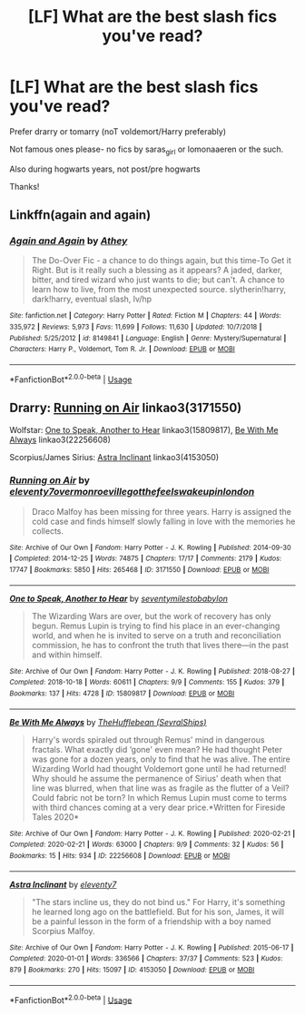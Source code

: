#+TITLE: [LF] What are the best slash fics you've read?

* [LF] What are the best slash fics you've read?
:PROPERTIES:
:Author: browtfiwasboredokai
:Score: 2
:DateUnix: 1585777612.0
:DateShort: 2020-Apr-02
:FlairText: Request
:END:
Prefer drarry or tomarry (noT voldemort/Harry preferably)

Not famous ones please- no fics by saras_girl or lomonaaeren or the such.

Also during hogwarts years, not post/pre hogwarts

Thanks!


** Linkffn(again and again)
:PROPERTIES:
:Author: Erkkifloof
:Score: 2
:DateUnix: 1585857277.0
:DateShort: 2020-Apr-03
:END:

*** [[https://www.fanfiction.net/s/8149841/1/][*/Again and Again/*]] by [[https://www.fanfiction.net/u/2328854/Athey][/Athey/]]

#+begin_quote
  The Do-Over Fic - a chance to do things again, but this time-To Get it Right. But is it really such a blessing as it appears? A jaded, darker, bitter, and tired wizard who just wants to die; but can't. A chance to learn how to live, from the most unexpected source. slytherin!harry, dark!harry, eventual slash, lv/hp
#+end_quote

^{/Site/:} ^{fanfiction.net} ^{*|*} ^{/Category/:} ^{Harry} ^{Potter} ^{*|*} ^{/Rated/:} ^{Fiction} ^{M} ^{*|*} ^{/Chapters/:} ^{44} ^{*|*} ^{/Words/:} ^{335,972} ^{*|*} ^{/Reviews/:} ^{5,973} ^{*|*} ^{/Favs/:} ^{11,699} ^{*|*} ^{/Follows/:} ^{11,630} ^{*|*} ^{/Updated/:} ^{10/7/2018} ^{*|*} ^{/Published/:} ^{5/25/2012} ^{*|*} ^{/id/:} ^{8149841} ^{*|*} ^{/Language/:} ^{English} ^{*|*} ^{/Genre/:} ^{Mystery/Supernatural} ^{*|*} ^{/Characters/:} ^{Harry} ^{P.,} ^{Voldemort,} ^{Tom} ^{R.} ^{Jr.} ^{*|*} ^{/Download/:} ^{[[http://www.ff2ebook.com/old/ffn-bot/index.php?id=8149841&source=ff&filetype=epub][EPUB]]} ^{or} ^{[[http://www.ff2ebook.com/old/ffn-bot/index.php?id=8149841&source=ff&filetype=mobi][MOBI]]}

--------------

*FanfictionBot*^{2.0.0-beta} | [[https://github.com/tusing/reddit-ffn-bot/wiki/Usage][Usage]]
:PROPERTIES:
:Author: FanfictionBot
:Score: 1
:DateUnix: 1585857287.0
:DateShort: 2020-Apr-03
:END:


** Drarry: [[https://archiveofourown.org/works/3171550][Running on Air]] linkao3(3171550)

Wolfstar: [[https://archiveofourown.org/works/15809817/chapters/36799368][One to Speak, Another to Hear]] linkao3(15809817), [[https://archiveofourown.org/works/22256608/chapters/53146252][Be With Me Always]] linkao3(22256608)

Scorpius/James Sirius: [[https://archiveofourown.org/works/4153050/chapters/9369954][Astra Inclinant]] linkao3(4153050)
:PROPERTIES:
:Author: unspeakable3
:Score: 2
:DateUnix: 1585779262.0
:DateShort: 2020-Apr-02
:END:

*** [[https://archiveofourown.org/works/3171550][*/Running on Air/*]] by [[https://www.archiveofourown.org/users/eleventy7/pseuds/eleventy7/users/overmonroeville/pseuds/overmonroeville/users/gotthefeels/pseuds/gotthefeels/users/wakeupinlondon/pseuds/wakeupinlondon][/eleventy7overmonroevillegotthefeelswakeupinlondon/]]

#+begin_quote
  Draco Malfoy has been missing for three years. Harry is assigned the cold case and finds himself slowly falling in love with the memories he collects.
#+end_quote

^{/Site/:} ^{Archive} ^{of} ^{Our} ^{Own} ^{*|*} ^{/Fandom/:} ^{Harry} ^{Potter} ^{-} ^{J.} ^{K.} ^{Rowling} ^{*|*} ^{/Published/:} ^{2014-09-30} ^{*|*} ^{/Completed/:} ^{2014-12-25} ^{*|*} ^{/Words/:} ^{74875} ^{*|*} ^{/Chapters/:} ^{17/17} ^{*|*} ^{/Comments/:} ^{2179} ^{*|*} ^{/Kudos/:} ^{17747} ^{*|*} ^{/Bookmarks/:} ^{5850} ^{*|*} ^{/Hits/:} ^{265468} ^{*|*} ^{/ID/:} ^{3171550} ^{*|*} ^{/Download/:} ^{[[https://archiveofourown.org/downloads/3171550/Running%20on%20Air.epub?updated_at=1584354947][EPUB]]} ^{or} ^{[[https://archiveofourown.org/downloads/3171550/Running%20on%20Air.mobi?updated_at=1584354947][MOBI]]}

--------------

[[https://archiveofourown.org/works/15809817][*/One to Speak, Another to Hear/*]] by [[https://www.archiveofourown.org/users/seventymilestobabylon/pseuds/seventymilestobabylon][/seventymilestobabylon/]]

#+begin_quote
  The Wizarding Wars are over, but the work of recovery has only begun. Remus Lupin is trying to find his place in an ever-changing world, and when he is invited to serve on a truth and reconciliation commission, he has to confront the truth that lives there---in the past and within himself.
#+end_quote

^{/Site/:} ^{Archive} ^{of} ^{Our} ^{Own} ^{*|*} ^{/Fandom/:} ^{Harry} ^{Potter} ^{-} ^{J.} ^{K.} ^{Rowling} ^{*|*} ^{/Published/:} ^{2018-08-27} ^{*|*} ^{/Completed/:} ^{2018-10-18} ^{*|*} ^{/Words/:} ^{60611} ^{*|*} ^{/Chapters/:} ^{9/9} ^{*|*} ^{/Comments/:} ^{155} ^{*|*} ^{/Kudos/:} ^{379} ^{*|*} ^{/Bookmarks/:} ^{137} ^{*|*} ^{/Hits/:} ^{4728} ^{*|*} ^{/ID/:} ^{15809817} ^{*|*} ^{/Download/:} ^{[[https://archiveofourown.org/downloads/15809817/One%20to%20Speak%20Another%20to.epub?updated_at=1539912228][EPUB]]} ^{or} ^{[[https://archiveofourown.org/downloads/15809817/One%20to%20Speak%20Another%20to.mobi?updated_at=1539912228][MOBI]]}

--------------

[[https://archiveofourown.org/works/22256608][*/Be With Me Always/*]] by [[https://www.archiveofourown.org/users/SevralShips/pseuds/TheHufflebean][/TheHufflebean (SevralShips)/]]

#+begin_quote
  Harry's words spiraled out through Remus' mind in dangerous fractals. What exactly did ‘gone' even mean? He had thought Peter was gone for a dozen years, only to find that he was alive. The entire Wizarding World had thought Voldemort gone until he had returned! Why should he assume the permanence of Sirius' death when that line was blurred, when that line was as fragile as the flutter of a Veil? Could fabric not be torn?     In which Remus Lupin must come to terms with third chances coming at a very dear price.*Written for Fireside Tales 2020*
#+end_quote

^{/Site/:} ^{Archive} ^{of} ^{Our} ^{Own} ^{*|*} ^{/Fandom/:} ^{Harry} ^{Potter} ^{-} ^{J.} ^{K.} ^{Rowling} ^{*|*} ^{/Published/:} ^{2020-02-21} ^{*|*} ^{/Completed/:} ^{2020-02-21} ^{*|*} ^{/Words/:} ^{63000} ^{*|*} ^{/Chapters/:} ^{9/9} ^{*|*} ^{/Comments/:} ^{32} ^{*|*} ^{/Kudos/:} ^{56} ^{*|*} ^{/Bookmarks/:} ^{15} ^{*|*} ^{/Hits/:} ^{934} ^{*|*} ^{/ID/:} ^{22256608} ^{*|*} ^{/Download/:} ^{[[https://archiveofourown.org/downloads/22256608/Be%20With%20Me%20Always.epub?updated_at=1583938651][EPUB]]} ^{or} ^{[[https://archiveofourown.org/downloads/22256608/Be%20With%20Me%20Always.mobi?updated_at=1583938651][MOBI]]}

--------------

[[https://archiveofourown.org/works/4153050][*/Astra Inclinant/*]] by [[https://www.archiveofourown.org/users/eleventy7/pseuds/eleventy7][/eleventy7/]]

#+begin_quote
  "The stars incline us, they do not bind us." For Harry, it's something he learned long ago on the battlefield. But for his son, James, it will be a painful lesson in the form of a friendship with a boy named Scorpius Malfoy.
#+end_quote

^{/Site/:} ^{Archive} ^{of} ^{Our} ^{Own} ^{*|*} ^{/Fandom/:} ^{Harry} ^{Potter} ^{-} ^{J.} ^{K.} ^{Rowling} ^{*|*} ^{/Published/:} ^{2015-06-17} ^{*|*} ^{/Completed/:} ^{2020-01-01} ^{*|*} ^{/Words/:} ^{336566} ^{*|*} ^{/Chapters/:} ^{37/37} ^{*|*} ^{/Comments/:} ^{523} ^{*|*} ^{/Kudos/:} ^{879} ^{*|*} ^{/Bookmarks/:} ^{270} ^{*|*} ^{/Hits/:} ^{15097} ^{*|*} ^{/ID/:} ^{4153050} ^{*|*} ^{/Download/:} ^{[[https://archiveofourown.org/downloads/4153050/Astra%20Inclinant.epub?updated_at=1584351615][EPUB]]} ^{or} ^{[[https://archiveofourown.org/downloads/4153050/Astra%20Inclinant.mobi?updated_at=1584351615][MOBI]]}

--------------

*FanfictionBot*^{2.0.0-beta} | [[https://github.com/tusing/reddit-ffn-bot/wiki/Usage][Usage]]
:PROPERTIES:
:Author: FanfictionBot
:Score: 0
:DateUnix: 1585779278.0
:DateShort: 2020-Apr-02
:END:
